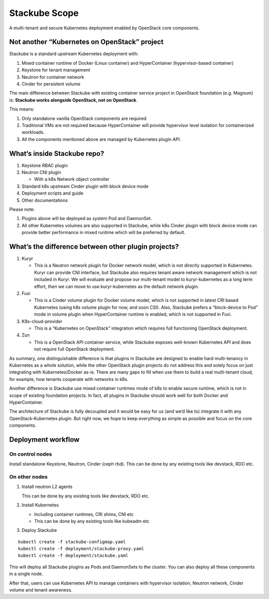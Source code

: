 ==============
Stackube Scope
==============

A multi-tenant and secure Kubernetes deployment enabled by OpenStack
core components.

Not another “Kubernetes on OpenStack” project
=============================================

Stackube is a standard upstream Kubernetes deployment with:

#. Mixed container runtime of Docker (Linux container) and HyperContainer (hypervisor-based container)

#. Keystone for tenant management

#. Neutron for container network

#. Cinder for persistent volume

The main difference between Stackube with existing container service
project in OpenStack foundation (e.g. Magnum) is: **Stackube works
alongside OpenStack, not on OpenStack**. 

This means:

#. Only standalone vanilla OpenStack components are required

#. Traditional VMs are not required because HyperContainer will provide hypervisor level isolation for containerized workloads.

#. All the components mentioned above are managed by Kubernetes plugin API.

What‘s inside Stackube repo?
============================

#. Keystone RBAC plugin

#. Neutron CNI plugin

   * With a k8s Network object controller

#. Standard k8s upstream Cinder plugin with block device mode

#. Deployment scripts and guide

#. Other documentations

Please note:

#. Plugins above will be deployed as system Pod and DaemonSet.

#. All other Kubernetes volumes are also supported in Stackube, while k8s Cinder plugin with block device mode can provide better performance in mixed runtime which will be preferred by default.

What’s the difference between other plugin projects?
====================================================

#. Kuryr

   * This is a Neutron network plugin for Docker network model, which is not directly supported in Kubernetes. Kuryr can provide CNI interface, but Stackube also requires tenant aware network management which is not included in Kuryr. We will evaluate and propose our multi-tenant model to kuryr-kubernetes as a long term effort, then we can move to use kuryr-kubernetes as the default network plugin.

#. Fuxi

   * This is a Cinder volume plugin for Docker volume model, which is not supported in latest CRI based Kubernetes (using k8s volume plugin for now, and soon CSI). Also, Stackube prefers a “block-device to Pod” mode in volume plugin when HyperContainer runtime is enabled, which is not supported in Fuxi.

#. K8s-cloud-provider

   * This is a “Kubernetes on OpenStack” integration which requires full functioning OpenStack deployment.

#. Zun

   * This is a OpenStack API container service, while Stackube exposes well-known Kubernetes API and does not require full OpenStack deployment.

As summary, one distinguishable difference is that plugins in Stackube
are designed to enable hard multi-tenancy in Kubernetes as a whole
solution, while the other OpenStack plugin projects do not address this
and solely focus on just integrating with Kubernetes/Docker as-is. There
are many gaps to fill when use them to build a real multi-tenant cloud,
for example, how tenants cooperate with networks in k8s.

Another difference is Stackube use mixed container runtimes mode of k8s
to enable secure runtime, which is not in scope of existing foundation
projects. In fact, all plugins in Stackube should work well for both
Docker and HyperContainer.

The architecture of Stackube is fully decoupled and it would be easy for
us (and we’d like to) integrate it with any OpenStack-Kubernetes plugin.
But right now, we hope to keep everything as simple as possible and
focus on the core components.

Deployment workflow
=========================================

-----------------
On control nodes
-----------------

Install standalone Keystone, Neutron, Cinder (ceph rbd).
This can be done by any existing tools like devstack, RDO etc.

----------------
On other nodes
----------------

1. Install neutron L2 agents

   This can be done by any existing tools like devstack, RDO etc.

2. Install Kubernetes

   * Including container runtimes, CRI shims, CNI etc
   * This can be done by any existing tools like kubeadm etc

3. Deploy Stackube

::

  kubectl create -f stackube-configmap.yaml
  kubectl create -f deployment/stackube-proxy.yaml
  kubectl create -f deployment/stackube.yaml


This will deploy all Stackube plugins as Pods and DaemonSets to the
cluster. You can also deploy all these components in a single node.

After that, users can use Kubernetes API to manage containers with
hypervisor isolation, Neutron network, Cinder volume and tenant
awareness.
